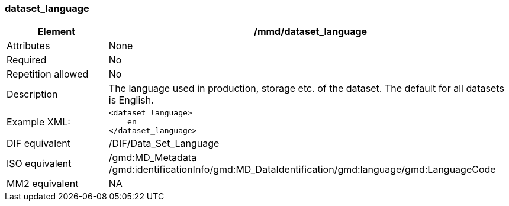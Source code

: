 [[dataset_language]]
=== dataset_language

[cols=">20%,80%",adoc]
|=======================================================================
|Element |/mmd/dataset_language

|Attributes |None

|Required |No

|Repetition allowed |No

|Description |The language used in production, storage etc. of the
dataset. The default for all datasets is English.

|Example XML: a|
----
<dataset_language>
    en
</dataset_language>
----

|DIF equivalent |/DIF/Data_Set_Language

|ISO equivalent |/gmd:MD_Metadata
/gmd:identificationInfo/gmd:MD_DataIdentification/gmd:language/gmd:LanguageCode

|MM2 equivalent |NA

|=======================================================================
